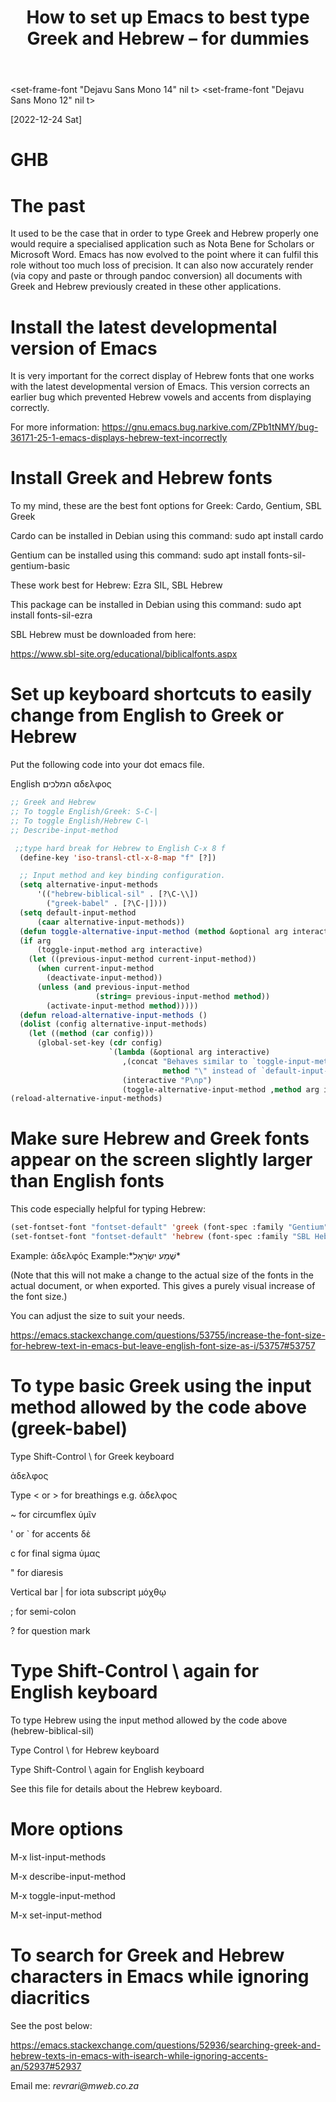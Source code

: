 #+title: How to set up Emacs to best type Greek and Hebrew – for dummies

<set-frame-font "Dejavu Sans Mono 14" nil t>
<set-frame-font "Dejavu Sans Mono 12" nil t>

[2022-12-24 Sat]

* GHB

* The past

It used to be the case that in order to type Greek and Hebrew properly one would require a specialised application such as Nota Bene for Scholars or Microsoft Word. Emacs has now evolved to the point where it can fulfil this role without too much loss of precision. It can also now accurately render (via copy and paste or through pandoc conversion) all documents with Greek and Hebrew previously created in these other applications.

* Install the latest developmental version of Emacs

It is very important for the correct display of Hebrew fonts that one works with the latest developmental version of Emacs. This version corrects an earlier bug which prevented Hebrew vowels and accents from displaying correctly.

For more information:
https://gnu.emacs.bug.narkive.com/ZPb1tNMY/bug-36171-25-1-emacs-displays-hebrew-text-incorrectly

* Install Greek and Hebrew fonts

To my mind, these are the best font options for Greek: Cardo, Gentium, SBL Greek

Cardo can be installed in Debian using this command: sudo apt install cardo

Gentium can be installed using this command: sudo apt install fonts-sil-gentium-basic

These work best for Hebrew: Ezra SIL, SBL Hebrew

This package can be installed in Debian using this command: sudo apt install fonts-sil-ezra

SBL Hebrew must be downloaded from here:

https://www.sbl-site.org/educational/biblicalfonts.aspx

* Set up keyboard shortcuts to easily change from English to Greek or Hebrew

Put the following code into your dot emacs file.

English המלכים αδελφος

#+begin_src emacs-lisp
;; Greek and Hebrew
;; To toggle English/Greek: S-C-|
;; To toggle English/Hebrew C-\
;; Describe-input-method

 ;;type hard break for Hebrew to English C-x 8 f
  (define-key 'iso-transl-ctl-x-8-map "f" [?‎])

  ;; Input method and key binding configuration.
  (setq alternative-input-methods
      '(("hebrew-biblical-sil" . [?\C-\\])
        ("greek-babel" . [?\C-|])))
  (setq default-input-method
      (caar alternative-input-methods))
  (defun toggle-alternative-input-method (method &optional arg interactive)
  (if arg
      (toggle-input-method arg interactive)
    (let ((previous-input-method current-input-method))
      (when current-input-method
        (deactivate-input-method))
      (unless (and previous-input-method
                   (string= previous-input-method method))
        (activate-input-method method)))))
  (defun reload-alternative-input-methods ()
  (dolist (config alternative-input-methods)
    (let ((method (car config)))
      (global-set-key (cdr config)
                      `(lambda (&optional arg interactive)
                         ,(concat "Behaves similar to `toggle-input-method', but uses \""
                                  method "\" instead of `default-input-method'")
                         (interactive "P\np")
                         (toggle-alternative-input-method ,method arg interactive))))));; Input method and key binding configuration.
(reload-alternative-input-methods)
#+end_src

* Make sure Hebrew and Greek fonts appear on the screen slightly larger than English fonts

This code especially helpful for typing Hebrew:

#+begin_src emacs-lisp
(set-fontset-font "fontset-default" 'greek (font-spec :family "Gentium" :size 25))
(set-fontset-font "fontset-default" 'hebrew (font-spec :family "SBL Hebrew" :size 25))
#+end_src

Example: ἀδελφός Example:*שְׁמַע ישְׂרָאֶל*

(Note that this will not make a change to the actual size of the fonts in the actual document, or when exported. This gives a purely visual increase of the font size.)

You can adjust the size to suit your needs.

https://emacs.stackexchange.com/questions/53755/increase-the-font-size-for-hebrew-text-in-emacs-but-leave-english-font-size-as-i/53757#53757

* To type basic Greek using the input method allowed by the code above (greek-babel)

Type Shift-Control \ for Greek keyboard

ἀδελφος

Type < or > for breathings e.g. ἀδελφος

~ for circumflex ὑμῖν

' or ` for accents δὲ

c for final sigma ὑμας

" for diaresis

Vertical bar | for iota subscript μόχθῳ

; for semi-colon

? for question mark

* Type Shift-Control \ again for English keyboard

To type Hebrew using the input method allowed by the code above (hebrew-biblical-sil)

Type Control \ for Hebrew keyboard

Type Shift-Control \ again for English keyboard

See this file for details about the Hebrew keyboard.

* More options

M-x list-input-methods

M-x describe-input-method

M-x toggle-input-method

M-x set-input-method

* To search for Greek and Hebrew characters in Emacs while ignoring diacritics

See the post below:

https://emacs.stackexchange.com/questions/52936/searching-greek-and-hebrew-texts-in-emacs-with-isearch-while-ignoring-accents-an/52937#52937

Email me: [[Email me][revrari@mweb.co.za]]
